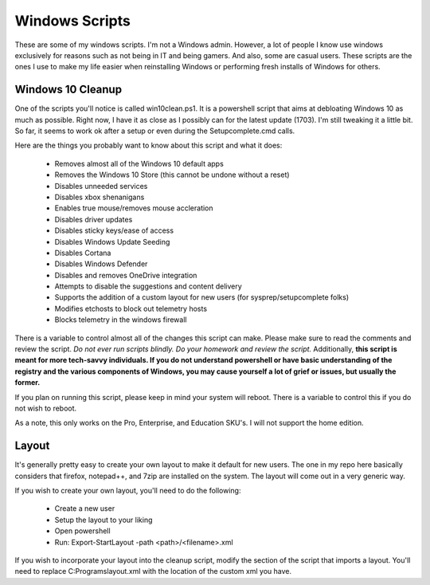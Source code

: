 Windows Scripts
^^^^^^^^^^^^^^^

These are some of my windows scripts. I'm not a Windows admin. However, a lot of people I know use windows exclusively for reasons such as not being in IT and being gamers. And also, some are casual users. These scripts are the ones I use to make my life easier when reinstalling Windows or performing fresh installs of Windows for others.

Windows 10 Cleanup
------------------

One of the scripts you'll notice is called win10clean.ps1. It is a powershell script that aims at debloating Windows 10 as much as possible. Right now, I have it as close as I possibly can for the latest update (1703). I'm still tweaking it a little bit. So far, it seems to work ok after a setup or even during the Setupcomplete.cmd calls.

Here are the things you probably want to know about this script and what it does:

 * Removes almost all of the Windows 10 default apps
 * Removes the Windows 10 Store (this cannot be undone without a reset)
 * Disables unneeded services
 * Disables xbox shenanigans
 * Enables true mouse/removes mouse accleration
 * Disables driver updates
 * Disables sticky keys/ease of access
 * Disables Windows Update Seeding
 * Disables Cortana
 * Disables Windows Defender
 * Disables and removes OneDrive integration
 * Attempts to disable the suggestions and content delivery
 * Supports the addition of a custom layout for new users (for sysprep/setupcomplete folks)
 * Modifies \etc\hosts to block out telemetry hosts
 * Blocks telemetry in the windows firewall

There is a variable to control almost all of the changes this script can make. Please make sure to read the comments and review the script. *Do not ever run scripts blindly. Do your homework and review the script.* Additionally, **this script is meant for more tech-savvy individuals. If you do not understand powershell or have basic understanding of the registry and the various components of Windows, you may cause yourself a lot of grief or issues, but usually the former.**

If you plan on running this script, please keep in mind your system will reboot. There is a variable to control this if you do not wish to reboot.

As a note, this only works on the Pro, Enterprise, and Education SKU's. I will not support the home edition.

Layout
------

It's generally pretty easy to create your own layout to make it default for new users. The one in my repo here basically considers that firefox, notepad++, and 7zip are installed on the system. The layout will come out in a very generic way. 

If you wish to create your own layout, you'll need to do the following:

 * Create a new user
 * Setup the layout to your liking
 * Open powershell
 * Run: Export-StartLayout -path <path>/<filename>.xml

If you wish to incorporate your layout into the cleanup script, modify the section of the script that imports a layout. You'll need to replace C:\Programs\layout.xml with the location of the custom xml you have.
